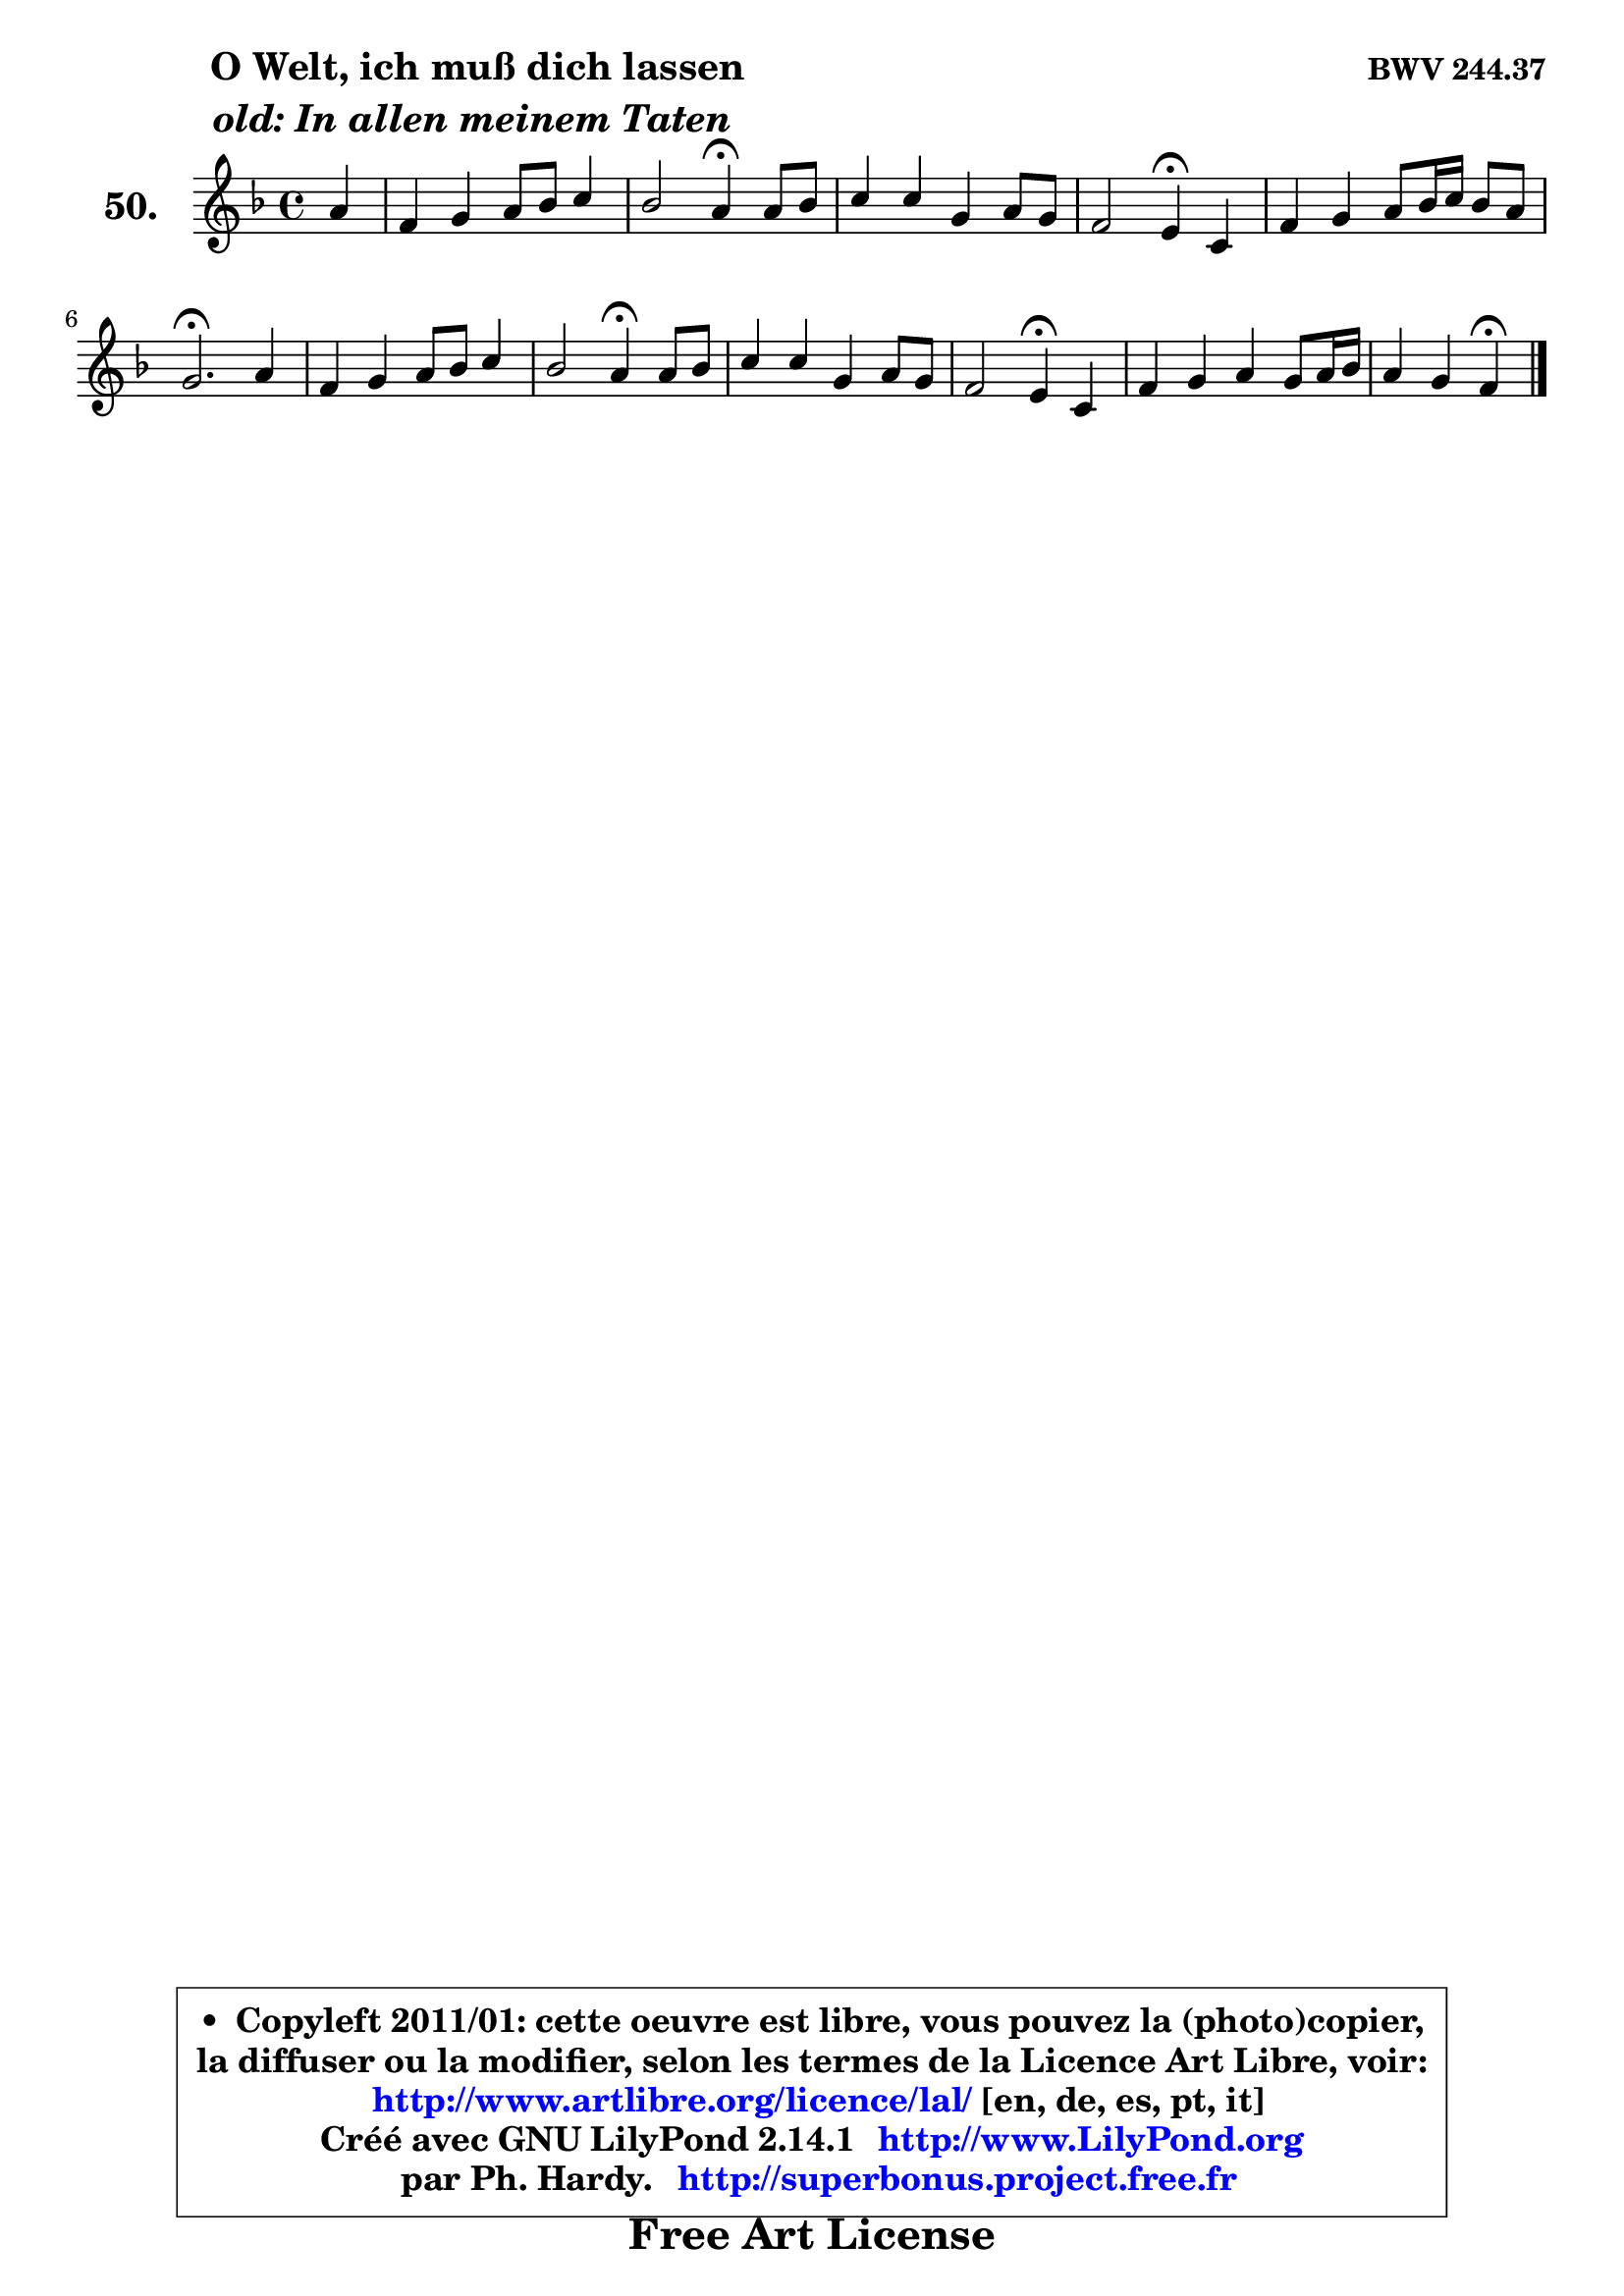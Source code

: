 
\version "2.14.1"

    \paper {
%	system-system-spacing #'padding = #0.1
%	score-system-spacing #'padding = #0.1
%	ragged-bottom = ##f
%	ragged-last-bottom = ##f
	}

    \header {
      opus = \markup { \bold "BWV 244.37" }
      piece = \markup { \hspace #9 \fontsize #2 \bold \column \center-align { \line { " O Welt, ich muß dich lassen" }
                     \line { \italic "old: In allen meinem Taten" }
                 } }
      maintainer = "Ph. Hardy"
      maintainerEmail = "superbonus.project@free.fr"
      lastupdated = "2011/Jul/20"
      tagline = \markup { \fontsize #3 \bold "Free Art License" }
      copyright = \markup { \fontsize #3  \bold   \override #'(box-padding .  1.0) \override #'(baseline-skip . 2.9) \box \column { \center-align { \fontsize #-2 \line { • \hspace #0.5 Copyleft 2011/01: cette oeuvre est libre, vous pouvez la (photo)copier, } \line { \fontsize #-2 \line {la diffuser ou la modifier, selon les termes de la Licence Art Libre, voir: } } \line { \fontsize #-2 \with-url #"http://www.artlibre.org/licence/lal/" \line { \fontsize #1 \hspace #1.0 \with-color #blue http://www.artlibre.org/licence/lal/ [en, de, es, pt, it] } } \line { \fontsize #-2 \line { Créé avec GNU LilyPond 2.14.1 \with-url #"http://www.LilyPond.org" \line { \with-color #blue \fontsize #1 \hspace #1.0 \with-color #blue http://www.LilyPond.org } } } \line { \hspace #1.0 \fontsize #-2 \line {par Ph. Hardy. } \line { \fontsize #-2 \with-url #"http://superbonus.project.free.fr" \line { \fontsize #1 \hspace #1.0 \with-color #blue http://superbonus.project.free.fr } } } } } }

	  }

  guidemidi = {
        r4 |
        R1 |
        r2 \tempo 4 = 30 r4 \tempo 4 = 78 r4 |
        R1 |
        r2 \tempo 4 = 30 r4 \tempo 4 = 78 r4 |
        R1 |
        \tempo 4 = 40 r2. \tempo 4 = 78 r4 |
        R1 |
        r2 \tempo 4 = 30 r4 \tempo 4 = 78 r4 |
        R1 |
        r2 \tempo 4 = 30 r4 \tempo 4 = 78 r4 |
        R1 |
        r2 \tempo 4 = 30 r4 
	}

  upper = {
	\time 4/4
	\key f \major
	\clef treble
	\partial 4
	\voiceOne
	<< { 
	% SOPRANO
	\set Voice.midiInstrument = "acoustic grand"
	\relative c'' {
        a4 |
        f4 g a8 bes c4 |
        bes2 a4\fermata a8 bes |
        c4 c g a8 g |
        f2 e4\fermata c4 |
        f4 g a8 bes16 c bes8 a |
        g2.\fermata a4 |
        f4 g a8 bes c4 |
        bes2 a4\fermata a8 bes |
        c4 c g a8 g |
        f2 e4\fermata c |
        f4 g a g8 a16 bes |
        a4 g f\fermata
        \bar "|."
	} % fin de relative
	}

%	\context Voice="1" { \voiceTwo 
%	% ALTO
%	\set Voice.midiInstrument = "acoustic grand"
%	\relative c' {
%        f4 |
%        d4 e f8 g a4 |
%        a4 g f f |
%        f8 e f g e d c4 |
%        c4 b c e |
%        d4 c c d |
%        e2. e4 |
%        d4 c c d |
%        d4 g fis f |
%        f4 f e8 d c4 |
%        c4 b c g |
%        c4 bes a8 c f4 |
%        f4 e c
%        \bar "|."
%	} % fin de relative
%	\oneVoice
%	} >>
 >>
	}

    lower = {
	\time 4/4
	\key f \major
	\clef bass
	\partial 4
	\voiceOne
	<< { 
	% TENOR
	\set Voice.midiInstrument = "acoustic grand"
	\relative c' {
        c4 |
        d4 c8 bes a4. g8 |
        f4 c' c c |
        c4 c c c8 b |
        a8 g f4 g bes! |
        a4 g f f |
        c'2. a4 |
        a4 g f8 g a4 |
        g8 a bes c d4 d |
        c8 bes c d e4 f |
        f,8 a g f g4 e |
        f8 c' d e f c bes f |
        c'4. bes8 a4
        \bar "|."
	} % fin de relative
	}
	\context Voice="1" { \voiceTwo 
	% BASS
	\set Voice.midiInstrument = "acoustic grand"
	\relative c {
        f4 |
        bes4 a8 g f4. e8 |
        d4 e f\fermata f8 g |
        a4 a,8 bes c4 a |
        d2 c4\fermata c |
        d4 e f bes, |
        c2.\fermata cis4 |
        d4 e f fis |
        g4 g, d'\fermata d' |
        a8 g a bes c4 f,8 e |
        d8 c d4 c\fermata bes |
        a4 g f d' |
        c8 bes c4 f,4\fermata
        \bar "|."
	} % fin de relative
	\oneVoice
	} >>
	}


    \score { 

	\new PianoStaff <<
	\set PianoStaff.instrumentName = \markup { \bold \huge "50." }
	\new Staff = "upper" \upper
%	\new Staff = "lower" \lower
	>>

    \layout {
%	ragged-last = ##f
	   }

         } % fin de score

  \score {
\unfoldRepeats { << \guidemidi \upper >> }
    \midi {
    \context {
     \Staff
      \remove "Staff_performer"
               }

     \context {
      \Voice
       \consists "Staff_performer"
                }

     \context { 
      \Score
      tempoWholesPerMinute = #(ly:make-moment 78 4)
		}
	    }
	}


